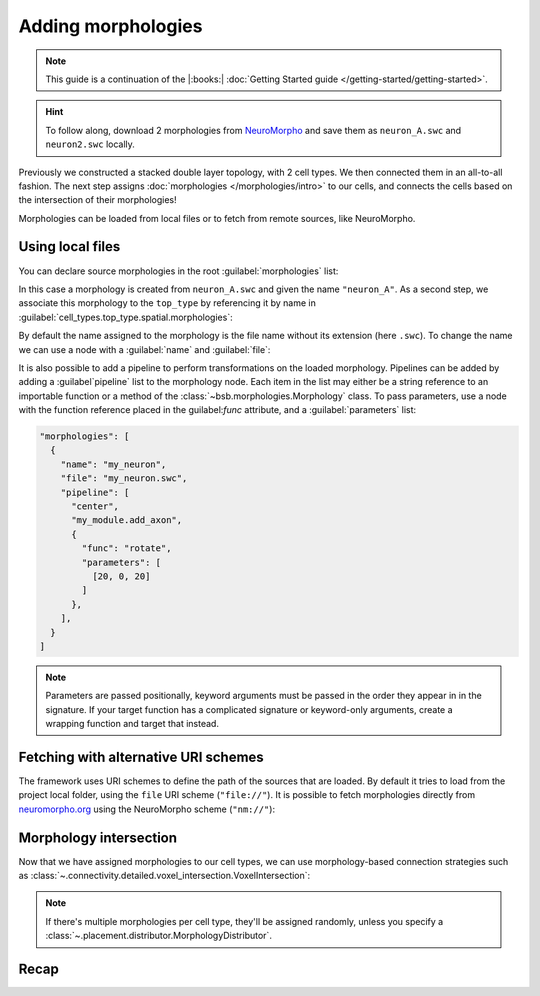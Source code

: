 .. _include_morphos:

Adding morphologies
===================

.. note::

    This guide is a continuation of the |:books:| :doc:`Getting Started guide </getting-started/getting-started>`.

.. hint::

    To follow along, download 2 morphologies from
    `NeuroMorpho <https://neuromorpho.org/>`_ and save them as ``neuron_A.swc`` and
    ``neuron2.swc`` locally.

Previously we constructed a stacked double layer topology, with 2 cell types. We then
connected them in an all-to-all fashion. The next step assigns
:doc:`morphologies </morphologies/intro>` to our cells, and connects the cells based on
the intersection of their morphologies!

Morphologies can be loaded from local files or to fetch from remote sources, like NeuroMorpho.

Using local files
-----------------

You can declare source morphologies in the root :guilabel:`morphologies` list:

.. tab-set-code::

  .. code-block:: json

       "morphologies": [
         "neuron_A.swc"
       ],

  .. literalinclude:: include_morphos.py
    :language: python
    :lines: 18

In this case a morphology is created from ``neuron_A.swc`` and given the name ``"neuron_A"``.
As a second step, we associate this morphology to the ``top_type`` by referencing it by name
in :guilabel:`cell_types.top_type.spatial.morphologies`:

.. tab-set-code::

  .. literalinclude:: include_morphos.json
    :language: json
    :lines: 41-50
    :emphasize-lines: 6-9

  .. literalinclude:: include_morphos.py
    :language: python
    :lines: 21


By default the name assigned to the morphology is the file name without its extension (here ``.swc``). To
change the name we can use a node with a :guilabel:`name` and :guilabel:`file`:

.. tab-set-code::

  .. code-block:: json

       "morphologies": [
         {
           "name": "neuron_B",
           "file": "my_other_neuron.swc"
         }
       ],

  .. literalinclude:: include_morphos.py
    :language: python
    :lines: 19

It is also possible to add a pipeline to perform transformations on the loaded
morphology. Pipelines can be added by adding a :guilabel`pipeline` list to the morphology node.
Each item in the list may either be a string reference to an importable function or a method of
the :class:`~bsb.morphologies.Morphology` class. To pass parameters, use a node with the
function reference placed in the guilabel:`func` attribute, and a :guilabel:`parameters` list:

.. code-block:: json

  "morphologies": [
    {
      "name": "my_neuron",
      "file": "my_neuron.swc",
      "pipeline": [
        "center",
        "my_module.add_axon",
        {
          "func": "rotate",
          "parameters": [
            [20, 0, 20]
          ]
        },
      ],
    }
  ]

.. note::

  Parameters are passed positionally, keyword arguments must be passed in the order they appear
  in in the signature. If your target function has a complicated signature or keyword-only
  arguments, create a wrapping function and target that instead.

Fetching with alternative URI schemes
-------------------------------------

The framework uses URI schemes to define the path of the sources that are loaded.
By default it tries to load from the project local folder, using the ``file`` URI scheme (``"file://"``).
It is possible to fetch morphologies directly from `neuromorpho.org
<https://neuromorpho.org>`_ using the NeuroMorpho scheme (``"nm://"``):

.. tab-set-code::

  .. literalinclude:: include_morphos.json
    :language: json
    :lines: 11-21,40-60
    :emphasize-lines: 9-10

  .. literalinclude:: include_morphos.py
    :language: python
    :lines: 22-32

.. figure:: /images/nm_what.png
  :figwidth: 450px
  :align: center


Morphology intersection
-----------------------

Now that we have assigned morphologies to our cell types, we can use morphology-based
connection strategies such as :class:`~.connectivity.detailed.voxel_intersection.VoxelIntersection`:

.. tab-set-code::

  .. literalinclude:: include_morphos.json
    :language: json
    :lines: 73-83

  .. literalinclude:: include_morphos.py
    :language: python
    :lines: 39-44

.. note::

  If there's multiple morphologies per cell type, they'll be assigned randomly, unless you
  specify a :class:`~.placement.distributor.MorphologyDistributor`.


Recap
-----

.. tab-set-code::

  .. literalinclude:: include_morphos.json
    :language: json

  .. literalinclude:: include_morphos.py
    :language: python
